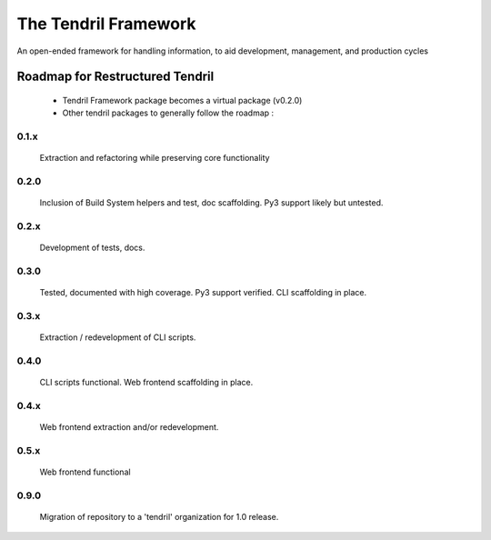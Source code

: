 

The Tendril Framework
=====================

.. image:: https://badge.fury.io/py/tendril-framework.png
    :target: http://badge.fury.io/py/tendril-framework

.. image:: https://travis-ci.org/chintal/tendril.png?branch=master
    :target: https://travis-ci.org/chintal/tendril

.. image:: https://coveralls.io/repos/chintal/tendril/badge.svg?branch=master&service=github
    :target: https://coveralls.io/github/chintal/tendril?branch=master

.. image:: https://landscape.io/github/chintal/tendril/master/landscape.svg?style=flat
    :target: https://landscape.io/github/chintal/tendril/master

An open-ended framework for handling information, to aid development, management, and production cycles

Roadmap for Restructured Tendril
--------------------------------

 - Tendril Framework package becomes a virtual package (v0.2.0)
 - Other tendril packages to generally follow the roadmap :

0.1.x
#####
    Extraction and refactoring while preserving core functionality

0.2.0
#####
    Inclusion of Build System helpers and test, doc scaffolding. Py3 support
    likely but untested.

0.2.x
#####
    Development of tests, docs.

0.3.0
#####
    Tested, documented with high coverage. Py3 support verified.
    CLI scaffolding in place.

0.3.x
#####
    Extraction / redevelopment of CLI scripts.

0.4.0
#####
    CLI scripts functional.
    Web frontend scaffolding in place.

0.4.x
#####
    Web frontend extraction and/or redevelopment.

0.5.x
#####
    Web frontend functional

0.9.0
#####
    Migration of repository to a 'tendril' organization for 1.0 release.
